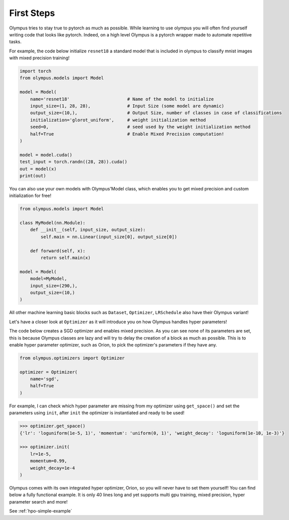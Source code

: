 First Steps
===========

Olympus tries to stay true to pytorch as much as possible.
While learning to use olympus you will often find yourself writing code that looks like pytorch.
Indeed, on a high level Olympus is a pytorch wrapper made to automate repetitive tasks.

For example, the code below initialize ``resnet18`` a standard model that is included in olympus to
classify mnist images with mixed precision training!

.. code-block:: python

    import torch
    from olympus.models import Model

    model = Model(
        name='resnet18'                      # Name of the model to initialize
        input_size=(1, 28, 28),              # Input Size (some model are dynamic)
        output_size=(10,),                   # Output Size, number of classes in case of classifications
        initialization='glorot_uniform',     # weight initialization method
        seed=0,                              # seed used by the weight initialization method
        half=True                            # Enable Mixed Precision computation!
    )

    model = model.cuda()
    test_input = torch.randn((28, 28)).cuda()
    out = model(x)
    print(out)

You can also use your own models with Olympus'Model class, which enables you to get
mixed precision and custom initialization for free!

.. code-block:: python

    from olympus.models import Model

    class MyModel(nn.Module):
        def __init__(self, input_size, output_size):
            self.main = nn.Linear(input_size[0], output_size[0])

        def forward(self, x):
            return self.main(x)

    model = Model(
        model=MyModel,
        input_size=(290,),
        output_size=(10,)
    )

All other machine learning basic blocks such as ``Dataset``, ``Optimizer``, ``LRSchedule`` also have their Olympus variant!

Let's have a closer look at ``Optimizer`` as it will introduce you on how Olympus handles hyper parameters!

The code below creates a SGD optimizer and enables mixed precision.
As you can see none of its parameters are set, this is because Olympus classes are lazy and will try to delay
the creation of a block as much as possible.
This is to enable hyper parameter optimizer, such as Orion, to pick the optimizer's parameters if they have any.

.. code-block:: python

    from olympus.optimizers import Optimizer

    optimizer = Optimizer(
        name='sgd',
        half=True
    )

For example, I can check which hyper parameter are missing from my optimizer using ``get_space()`` and set
the parameters using ``init``, after ``init`` the optimizer is instantiated and ready to be used!

.. code-block:: python

    >>> optimizer.get_space()
    {'lr': 'loguniform(1e-5, 1)', 'momentum': 'uniform(0, 1)', 'weight_decay': 'loguniform(1e-10, 1e-3)'}

    >>> optimizer.init(
        lr=1e-5,
        momentum=0.99,
        weight_decay=1e-4
    )

Olympus comes with its own integrated hyper optimizer, Orion, so you will never have to set them yourself!
You can find below a fully functional example.
It is only 40 lines long and yet supports multi gpu training, mixed precision, hyper parameter search and more!

See :ref:`hpo-simple-example`
